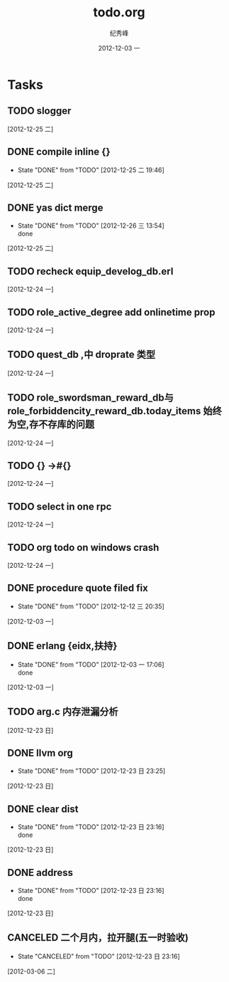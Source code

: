 # -*- coding:utf-8 -*-
#+LANGUAGE:  zh
#+TITLE:     todo.org
#+AUTHOR:    纪秀峰
#+EMAIL:     jixiuf@gmail.com
#+DATE:     2012-12-03 一
#+DESCRIPTION:todo.org
#+KEYWORDS:
#+OPTIONS:   H:2 num:nil toc:t \n:t @:t ::t |:t ^:nil -:t f:t *:t <:t
#+OPTIONS:   TeX:t LaTeX:t skip:nil d:nil todo:t pri:nil
#+FILETAGS:
* Tasks
** TODO slogger
   [2012-12-25 二]
** DONE compile inline {}
   CLOSED: [2012-12-25 二 19:46]
   - State "DONE"       from "TODO"       [2012-12-25 二 19:46]
   [2012-12-25 二]
** DONE yas dict merge
   CLOSED: [2012-12-26 三 13:54]
   - State "DONE"       from "TODO"       [2012-12-26 三 13:54] \\
     done
   [2012-12-25 二]
** TODO recheck equip_develog_db.erl
   [2012-12-24 一]
** TODO role_active_degree add  onlinetime prop
   [2012-12-24 一]
** TODO quest_db ,中 droprate 类型
   [2012-12-24 一]
** TODO role_swordsman_reward_db与 role_forbiddencity_reward_db.today_items 始终为空,存不存库的问题
   [2012-12-24 一]
** TODO {} ->#{}
   [2012-12-24 一]
** TODO select in one rpc
   [2012-12-24 一]
** TODO org todo on windows crash
   [2012-12-24 一]
** DONE procedure quote filed fix
   CLOSED: [2012-12-12 三 20:35]
   - State "DONE"       from "TODO"       [2012-12-12 三 20:35]
   [2012-12-03 一]
** DONE erlang {eidx,扶持}
   CLOSED: [2012-12-03 一 17:06]
   - State "DONE"       from "TODO"       [2012-12-03 一 17:06] \\
     done
   [2012-12-03 一]
** TODO arg.c 内存泄漏分析
   [2012-12-23 日]
** DONE llvm org
   CLOSED: [2012-12-23 日 23:25]
   - State "DONE"       from "TODO"       [2012-12-23 日 23:25]
   [2012-12-23 日]
** DONE clear dist
   CLOSED: [2012-12-23 日 23:16]
   - State "DONE"       from "TODO"       [2012-12-23 日 23:16] \\
     done
   [2012-12-23 日]
** DONE address
   CLOSED: [2012-12-23 日 23:16]
   - State "DONE"       from "TODO"       [2012-12-23 日 23:16] \\
     done
   [2012-12-23 日]
** CANCELED 二个月内，拉开腿(五一时验收)
   CLOSED: [2012-12-23 日 23:16]
   - State "CANCELED"   from "TODO"       [2012-12-23 日 23:16]
   [2012-03-06 二]
